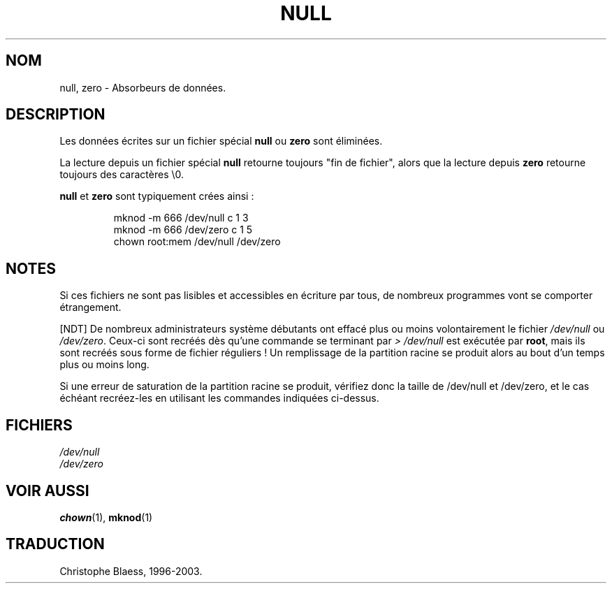 .\" Copyright (c) 1993 Michael Haardt (u31b3hs@pool.informatik.rwth-aachen.de), Fri Apr  2 11:32:09 MET DST 1993
.\"
.\" This is free documentation; you can redistribute it and/or
.\" modify it under the terms of the GNU General Public License as
.\" published by the Free Software Foundation; either version 2 of
.\" the License, or (at your option) any later version.
.\"
.\" The GNU General Public License's references to "object code"
.\" and "executables" are to be interpreted as the output of any
.\" document formatting or typesetting system, including
.\" intermediate and printed output.
.\"
.\" This manual is distributed in the hope that it will be useful,
.\" but WITHOUT ANY WARRANTY; without even the implied warranty of
.\" MERCHANTABILITY or FITNESS FOR A PARTICULAR PURPOSE.  See the
.\" GNU General Public License for more details.
.\"
.\" You should have received a copy of the GNU General Public
.\" License along with this manual; if not, write to the Free
.\" Software Foundation, Inc., 675 Mass Ave, Cambridge, MA 02139,
.\" USA.
.\" 
.\" Modified Sat Jul 24 17:00:12 1993 by Rik Faith (faith@cs.unc.edu)
.\" Traduction 18/10/1996 par Christophe Blaess (ccb@club-internet.fr)
.\" MàJ 25/07/2003 LDP-1.56
.TH NULL 4 "25 juillet 2003" LDP "Manuel du programmeur Linux"
.SH NOM
null, zero \- Absorbeurs de données.
.SH DESCRIPTION
Les données écrites sur un fichier spécial \fBnull\fP ou \fBzero\fP 
sont éliminées.
.PP
La lecture depuis un fichier spécial \fBnull\fP retourne toujours
"fin de fichier", alors que la lecture depuis \fBzero\fP retourne
toujours des caractères \e0.
.LP
\fBnull\fP et \fBzero\fP sont typiquement crées ainsi :
.RS
.sp
mknod -m 666 /dev/null c 1 3
.br
mknod -m 666 /dev/zero c 1 5
.br
chown root:mem /dev/null /dev/zero
.sp
.RE
.SH NOTES
Si ces fichiers ne sont pas lisibles et accessibles en écriture par
tous, de nombreux programmes vont se comporter étrangement.

[NDT] De nombreux administrateurs système débutants ont effacé plus ou
moins volontairement le fichier \fI/dev/null\fP ou \fI/dev/zero\fP.
Ceux-ci sont recréés dès qu'une commande se terminant par \fI> /dev/null\fP
est exécutée par \fBroot\fP, mais ils sont recréés sous forme de fichier
réguliers ! Un remplissage de la partition racine se produit alors
au bout d'un temps plus ou moins long.

Si une erreur de saturation de la partition racine se produit, vérifiez
donc la taille de /dev/null et /dev/zero, et le cas échéant recréez-les
en utilisant les commandes indiquées ci-dessus.

.SH FICHIERS
.I /dev/null
.br
.I /dev/zero
.SH "VOIR AUSSI"
.BR chown (1),
.BR mknod (1) 
.SH TRADUCTION
Christophe Blaess, 1996-2003.
